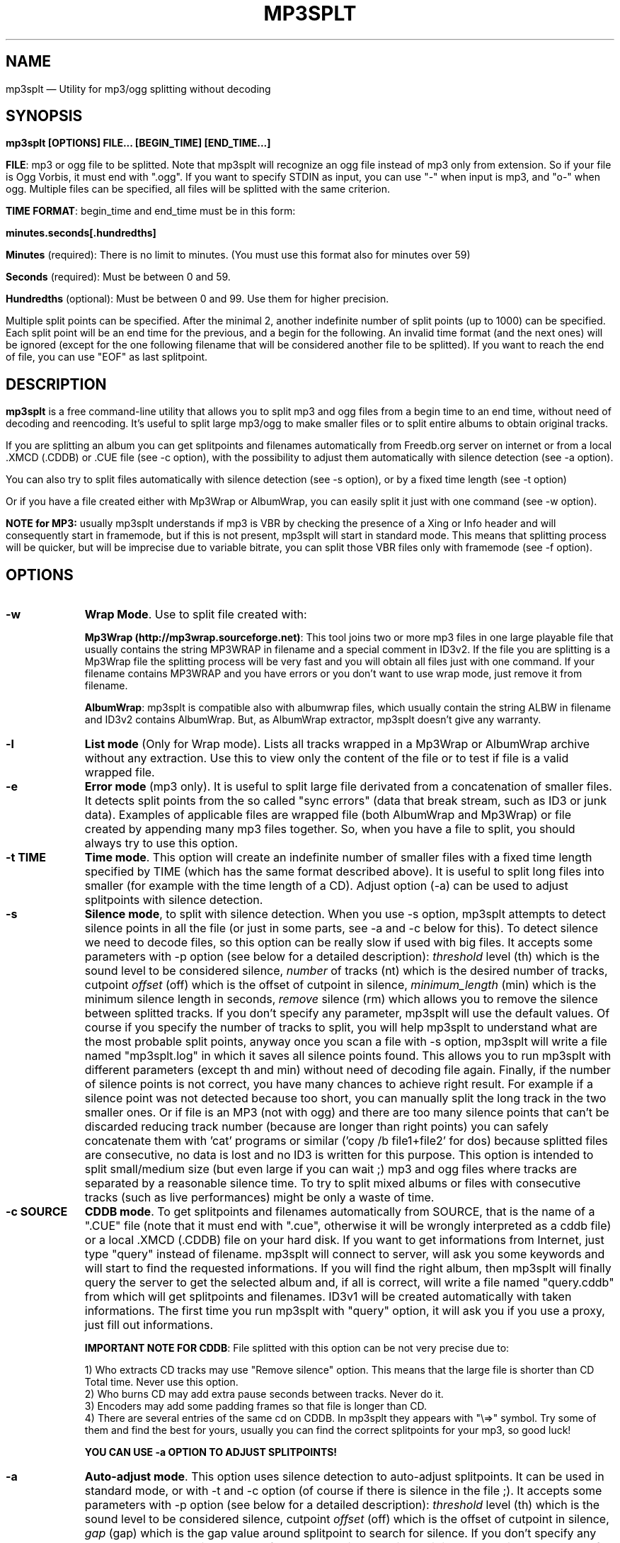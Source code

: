 .\" This -*- nroff -*- file has been generated from
.\" DocBook SGML with docbook-to-man on Debian GNU/Linux.
...\"
...\"	transcript compatibility for postscript use.
...\"
...\"	synopsis:  .P! <file.ps>
...\"

.de IPs
.IP "\\$1" \n(SS
..
.\" begin of first level suboptions, end with .RE
.de RSs
.RS \n(IN+13
..
.\" begin of 2nd level suboptions
.de RSss
.PD 0
.RS \n(SS+3
..
.\" end of 2nd level suboptions
.de REss
.RE
.PD 1
..
.

.de P!
\\&.

.fl			\" force out current output buffer
\\!%PB
\\!/showpage{}def
...\" the following is from Ken Flowers -- it prevents dictionary overflows
\\!/tempdict 200 dict def tempdict begin
.fl			\" prolog
.sy cat \\$1\" bring in postscript file
...\" the following line matches the tempdict above
\\!end % tempdict %
\\!PE
\\!.
.sp \\$2u	\" move below the image
..
.de pF
.ie     \\*(f1 .ds f1 \\n(.f
.el .ie \\*(f2 .ds f2 \\n(.f
.el .ie \\*(f3 .ds f3 \\n(.f
.el .ie \\*(f4 .ds f4 \\n(.f
.el .tm ? font overflow
.ft \\$1
..
.de fP
.ie     !\\*(f4 \{\
.	ft \\*(f4
.	ds f4\"
'	br \}
.el .ie !\\*(f3 \{\
.	ft \\*(f3
.	ds f3\"
'	br \}
.el .ie !\\*(f2 \{\
.	ft \\*(f2
.	ds f2\"
'	br \}
.el .ie !\\*(f1 \{\
.	ft \\*(f1
.	ds f1\"
'	br \}
.el .tm ? font underflow
..
.ds f1\"
.ds f2\"
.ds f3\"
.ds f4\"
'\" t
.ta 8n 16n 24n 32n 40n 48n 56n 64n 72n
.TH "MP3SPLT" "1"
.SH "NAME"

mp3splt \(em Utility for mp3/ogg splitting without decoding
.SH "SYNOPSIS"
.PP
\fBmp3splt [OPTIONS] FILE... [BEGIN_TIME] [END_TIME...]\fP
.PP
\fBFILE\fP: mp3 or ogg file to be splitted. Note that mp3splt will recognize an ogg file
instead of mp3 only from extension. So if your file is Ogg Vorbis, it must end with ".ogg".
If you want to specify STDIN as input, you can use "-" when input is mp3, and "o-" when ogg.
Multiple files can be specified, all files will be splitted with the same criterion.

.PP
\fBTIME FORMAT\fP: begin_time and end_time must be in this form:
.PP
\fBminutes.seconds[.hundredths]\fP
.IP
\fBMinutes\fP (required): There is no limit to minutes. (You must use this format also for minutes over 59)
.IP
\fBSeconds\fP (required): Must be between 0 and 59.
.IP
\fBHundredths\fP  (optional): Must be between 0 and 99. Use them for higher precision.

.PP
Multiple split points can be specified. After the minimal 2, another indefinite number of split points (up to 1000) can
be specified. Each split point will be an end time for the previous, and a begin for the following.
An invalid time format (and the next ones) will be ignored (except for the one following filename
that will be considered another file to be splitted). If you want to reach the end of file,
you can use "EOF" as last splitpoint.

.SH "DESCRIPTION"
.PP
\fBmp3splt\fP is a free command-line utility that allows you to
split mp3 and ogg files from a begin time to an end time,
without need of decoding and reencoding.
It's useful to split large mp3/ogg to make smaller files or to split
entire albums to obtain original tracks.

If you are splitting an album you can get splitpoints and filenames automatically from Freedb.org server on internet
or from a local .XMCD (.CDDB) or .CUE file (see -c option), with the possibility to adjust them automatically with silence
detection (see -a option).

You can also try to split files automatically with silence detection (see -s option), or by a fixed
time length (see -t option)

Or if you have a file created either with Mp3Wrap or AlbumWrap, you can easily split it
just with one command (see -w option).

.PP
\fBNOTE for MP3:\fP usually mp3splt understands if mp3 is VBR by checking the presence
of a Xing or Info header and will consequently start in framemode, but if this is not present,
mp3splt will start in standard mode.
This means that splitting process will be quicker, but will be imprecise due to variable bitrate,
you can split those VBR files only with framemode (see -f option).
.SH "OPTIONS"
.IP "\fB-w\fP         " 10
\fBWrap Mode\fP. Use to split file created with:

\fBMp3Wrap (http://mp3wrap.sourceforge.net)\fP: This tool joins two or more mp3 files in one large playable file that usually contains
the string MP3WRAP in filename and a special comment in ID3v2. If the file you are splitting is a Mp3Wrap file
the splitting process will be very fast and you will obtain all files just with one command.
If your filename contains MP3WRAP and you have errors or you don't want to use
wrap mode, just remove it from filename.

\fBAlbumWrap\fP: mp3splt is compatible also with albumwrap files, which usually
contain the string ALBW in filename and ID3v2 contains AlbumWrap.
But, as AlbumWrap extractor, mp3splt doesn't give any warranty.

.IP "\fB-l\fP         " 10
\fBList mode\fP (Only for Wrap mode).
Lists all tracks wrapped in a Mp3Wrap or AlbumWrap archive without any extraction.
Use this to view only the content of the file or to test if file is a valid wrapped file.

.IP "\fB-e\fP         " 10
\fBError mode\fP (mp3 only).
It is useful to split large file derivated from a concatenation of smaller files. It detects split points
from the so called "sync errors" (data that break stream, such as ID3 or junk data).
Examples of applicable files are wrapped file (both AlbumWrap and Mp3Wrap) or file created by
appending many mp3 files together.
So, when you have a file to split, you should always try to use this option.

.IP "\fB-t TIME\fP         " 10
\fBTime mode\fP.
This option will create an indefinite number of smaller files with a fixed time length specified by TIME (which has the same format
described above). It is useful to split long files into smaller (for example with the time length of a CD). Adjust option (-a)
can be used to adjust splitpoints with silence detection.

.IP "\fB-s\fP         " 10
\fBSilence mode\fP,
to split with silence detection. When you use -s option, mp3splt attempts to detect
silence points in all the file (or just in some parts, see -a and -c below for this). To detect silence we need to decode
files, so this option can be really slow if used with big files.
It accepts some parameters with -p option (see below for a detailed description):
.I threshold
level (th) which is the sound level to be considered silence,
.I number
of tracks (nt) which is the desired number of tracks, cutpoint
.I offset
(off) which is the offset of cutpoint in silence,
.I minimum_length
(min) which is the minimum silence length in seconds,
.I remove
silence (rm) which allows you to remove the silence between splitted tracks. If you don't specify any parameter,
mp3splt will use the default values. Of course if you specify the number of tracks to split,
you will help mp3splt to understand what are the most probable split points,
anyway once you scan a file with -s option, mp3splt will write a file named "mp3splt.log" in which
it saves all silence points found. This allows you to run mp3splt with different parameters (except th and min)
without need of decoding file again. Finally, if the number of silence points is
not correct, you have many chances to achieve right result. For example if a silence point
was not detected because too short, you can manually split the long track in the two smaller ones.
Or if file is an MP3 (not with ogg) and there are too many silence points that can't be discarded reducing
track number (because are longer than right points) you can safely concatenate
them with 'cat' programs or similar ('copy /b file1+file2' for dos) because splitted files are consecutive,
no data is lost and no ID3 is written for this purpose.
This option is intended to split small/medium size (but even large if you can wait ;)  mp3 and ogg files
where tracks are separated by a reasonable silence time. To try to split mixed albums or files
with consecutive tracks (such as live performances) might be only a waste of time.

.IP "\fB-c SOURCE\fP         " 10
\fBCDDB mode\fP. To get splitpoints and filenames automatically from SOURCE, that is the name
of a ".CUE" file (note that it must end with ".cue", otherwise it will be wrongly
interpreted as a cddb file) or a local .XMCD (.CDDB) file on your hard disk.
If you want to get informations from Internet, just type "query" instead of filename. mp3splt will
connect to server, will ask you some keywords and will start to find the requested informations.
If you will find the right album, then mp3splt will finally query the server to get the selected album
and, if all is correct, will write a file named "query.cddb" from which will get splitpoints and filenames.
ID3v1 will be created automatically with taken informations. The first time you
run mp3splt with "query" option, it will ask you if you use a proxy, just fill out informations.

\fBIMPORTANT NOTE FOR CDDB\fP: File splitted with this option can be not very precise due to:

1) Who extracts CD tracks may use "Remove silence" option. This means
that the large file is shorter than CD Total time. Never use this option.
.br
2) Who burns CD may add extra pause seconds between tracks. Never do it.
.br
3) Encoders may add some padding frames so that file is longer than CD.
.br
4) There are several entries of the same cd on CDDB. In mp3splt they appears with "\\=>" symbol.
Try some of them and find the best for yours, usually you can find the correct splitpoints for your mp3, so good luck!

\fBYOU CAN USE -a OPTION TO ADJUST SPLITPOINTS!\fP

.IP "\fB-a\fP         " 10
\fBAuto-adjust mode\fP.
This option uses silence detection to auto-adjust splitpoints. It can be used
in standard mode, or with -t and -c option (of course if there is silence in the file ;).
It accepts some parameters with -p option (see below for a detailed description):
.I threshold
level (th) which is the sound level to be considered silence, cutpoint
.I offset
(off) which is the offset of cutpoint in silence,
.I gap
(gap) which is the gap value around splitpoint to search for silence.
If you don't specify any parameter, mp3splt will use the default values.
With -a option splitting process is the same, but for each splitpoint mp3splt will decode
some time (gap) before and some after to find silence and adjust splitpoints.

.IP "\fB-p PARAMETERS\fP         " 10
\fBParameters for -a and -s option\fP. When using -a and -s option some users parameters can be specified in
the argument and must be in the form:

\fB<name1=value,name2=value,..>\fP

You can specify an indefinite number of them, with no spaces and separated by comma. You can let mp3splt
decide all values by writing just "auto", which will set all parameters to default values.
Available parameters are:

.IP "\fBBoth -s and -a\fP"

.IP \fBth=FLOAT\fP
Threshold level (dB) to be considered silence. It is a float number
between -96 and 0. Default is -48 dB, which is a value found by tests and should be good in most
cases.
.IP \fBoff=FLOAT\fP
Float number between -2 and 2 and allows
you to adjust the offset of cutpoint in silence time. 0 is the begin of silence, and 1 the end. Default is 0.8.

.IP "\fBOnly -s\fP"

.IP \fBnt=INTEGER\fP
Positive integer number of tracks to be splitted when using -s option. By default all tracks are splitted.
.IP \fBmin=FLOAT\fP
Positive float of the minimum number of seconds to be considered a valid splitpoint. All silences shorter than min are discarded.
.IP \fBrm\fP
Does not require an additional number and it used to remove silence when using -s option.

.IP "\fBOnly -a\fP"

.IP \fBgap=INTEGER\fP
Positive integer for the time to decode before and after splitpoint, increase if splitpoints
are completely wrong, or decrease if wrong for only few seconds. Of course the smaller the gap, the faster the process.
Default gap is 30 seconds (so for each song, total decode time is one minute).

.IP "\fB-f\fP         " 10
\fBFrame mode (mp3 only)\fP. Process all frames, seeking split positions by counting frames and not
with bitrate guessing. In this mode you have higher precision and you can split variable bitrate mp3.
(You can also split costant bitrate mp3, but it will take more time). Note also that "high" precision
means that time seeking is reliable, but may not coincide for example with another player program
that uses time seeking with bitrate guessing, so make your choice.
Frame mode will print extra info on split process, such as sync errors.
If you obtain some sync errors, try also to split with -e option.

.IP "\fB-k\fP         " 10
\fBInput not seekable\fP. Consider input not seekable (default when using STDIN as input).
This allows you to split mp3 and ogg streams which can be read only one time and can't be
seeked. Both framemode and standard mode are available, but framemode can be really slow if used with big
files, because to seek splitpoints we need to process all bytes and all frames. -k option
(so STDIN as input too) can't be used together with -s -a -w- e, because input must be seekable for
those options.

.IP "\fB-o FORMAT\fP         " 10
\fBOutput format\fP,
to specify an output filename. FORMAT is a string that will be used
as output filename. When using -c option, it can contain name variables,
that must begin with @ char and that can be:

@a: artist name
.br
@p: performer of each song (only with .cue)
.br
@b: album title
.br
@t: song title*
.br
@n: track number* (valid also when not using -c)

When splitted files are more than one, at least one between @t and @n (*) must be present to avoid ambiguous names.
You can put any prefix, separator, suffix in the string, for more elegance.
To make easy the use spaces in output filename without interfering with line
parameters, you can use the char '+' that will be automatically replaced with a space.
Valid examples are:

@n_@a_@b_@t
.br
@a+-+@n+-+@t (default if using -c and -o is not specified)

.IP "\fB-d NAME\fP         " 10
\fBOutput directory\fP.
To put all output files in the directory named NAME. If directory does not exists,
it will be created.

.IP "\fB-n\fP         " 10
\fBNo Tag\fP. Does not write ID3 or Vorbis comment in outputfile. Use if you need clean files.
.IP "\fB-q\fP         " 10
\fBQuiet mode\fP. Stays quiet :) i.e. do not prompt the user for anything and print less messages.
When you use quiet option, mp3splt will try to end program without asking anything to the user (useful for scripts).
In Wrap mode it will also skip CRC check, use if you are in such a hurry.

.SH "EXAMPLES"
.PP
\fBmp3splt album.mp3 54.32.19 67.32 -o out.mp3\fP
.br
\fBmp3splt album.ogg 54.32.19 67.32 -o out.ogg\fP

This is the standard use of mp3splt for constant bitrate mp3 or for any ogg.
You specify a begin time (which in this case uses hundredths, 54.32.19), an end time and an output file.
.PP
\fBmp3splt -f -d newdir album.mp3 album2.mp3 145.59  234.2\fP

This is frame mode for variable bitrate mp3 and multiple files.
You can see that time format uses min.sec even if minutes are over 60.
Output files in this case will be: album_145.59_234.2.mp3 and album2_145.59_234.2.mp3
because user didn't specify it and they will be in the directory named newdir.
.PP
\fBmp3splt  -nf album.mp3  0.12  21.34.7  25.3  30.40  38.58\fP

This is the use of -n option and multiple splitpoints. Four files will be created
and will not contain ID3 informations.
.PP
\fBmp3splt  -w  album_MP3WRAP.mp3\fP

This is Wrap mode. You can use this when mp3 is a file wrapped with Mp3Wrap or AlbumWrap.
You have not to specify further arguments because all will be automatic.

.PP
\fBmp3splt  -wlq  album.mp3\fP or just \fBmp3splt  -lq  album.mp3\fP

This is List mode. You can use this when you want to list all tracks of a wrapped file without extracting them.
With quiet option (-q), program will not calculate CRC!

.PP
\fBmp3splt -s f.mp3\fP or \fBmp3splt -s -p th=-50,nt=10 f.mp3\fP

This is silence option. Mp3splt will try to automatically detect splitpoints with silence detection and in the first case
will split all tracks found with default parameters, while in the second 10 tracks (or less if too much) with the most
probable silence points at a threshold of -50 dB.

.PP
\fBmp3splt  -c  file.cddb  album.mp3\fP

This is CDDB mode with a local file. Filenames and splitpoints will be taken from file.cddb.

.PP
\fBmp3splt  -c  query  album.mp3\fP

This is CDDB mode with internet query. Will ask you the keyword to search and you will select
the wanted cd.
.PP
\fBmp3splt  -a -c  file.cddb album.mp3\fP

This is CDDB mode with auto-adjust option (default parameters). Splitpoints will be
adjusted with silence detection in a range of 30 seconds before and after cddb splitpoints.

.PP
\fBmp3splt  -a -p gap=15,th=-23,rm -c  file.cddb album.mp3\fP

This is CDDB mode with auto-adjust option. Splitpoints will be adjusted with silence
detection in a range of 15 seconds before and after cddb splitpoints, with a threshold of -23 dB,
and silence will be removed.
.PP
\fBmp3splt  -c  query  album.mp3 -n -o @n_@t\fP

This is CDDB mode with internet query with Frame mode, NoID3 and Output format.
Output filenames will be named like: 01_Title.mp3

.PP
\fBmp3splt  -t  10.00  album.mp3\fP

This is -t option. It will split album.mp3 in many files of 10 minutes each.

.SH "BUGS"
.PP
Report any bugs you find to Author (see below). Advices and info requests are welcome.
.SH "SEE ALSO"
.PP
\fBmp3wrap\fP(1)
.SH "AUTHOR"
.PP
Matteo Trotta <mtrotta@users.sourceforge.net>.
.SH "DISTRIBUTION"
.PP
Visit
.I http://mp3splt.sourceforge.net
for latest release.
.PP
.I mp3splt
is (C) 2002-2004 by Matteo Trotta
.PP
Permission is granted to copy, distribute and/or modify
this document under the terms of the GNU General Public License.
This can be found as COPYING in mp3splt packages.
...\" created by instant / docbook-to-man, Sun 17 Feb 2002, 11:18
